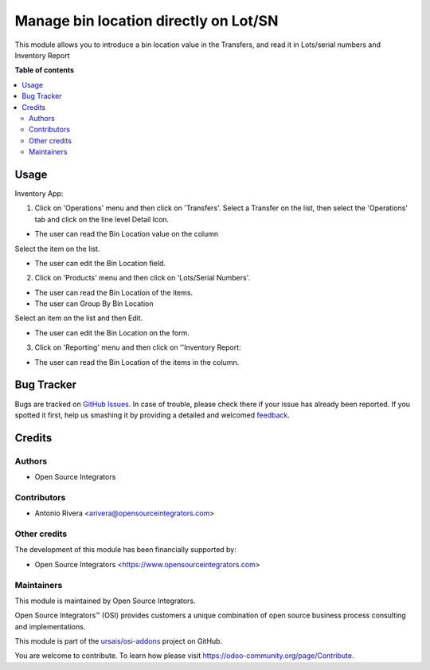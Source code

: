 ======================================
Manage bin location directly on Lot/SN
======================================

.. |badge1| image:: https://img.shields.io/badge/maturity-Beta-yellow.png
    :target: https://odoo-community.org/page/development-status
    :alt: Beta
.. |badge2| image:: https://img.shields.io/badge/licence-LGPL--3-blue.png
    :target: http://www.gnu.org/licenses/lgpl-3.0-standalone.html
    :alt: License: LGPL-3
.. |badge3| image:: https://img.shields.io/badge/github-ursais%2Fosi--addons-lightgray.png?logo=github
    :target: https://github.com/ursais/osi-addons/tree/14.0/documents_stock_production_lot
    :alt: ursais/osi-addons

|badge1| |badge2| |badge3|

This module allows you to introduce a bin location value in the Transfers, and read it in Lots/serial numbers and Inventory Report

**Table of contents**

.. contents::
   :local:

Usage
=====

Inventory App:

1) Click on 'Operations' menu and then click on 'Transfers'. Select a Transfer on the list, then select the 'Operations' tab and click on the line level Detail Icon.

* The user can read the Bin Location value on the column

Select the item on the list.

* The user can edit the Bin Location field.

2) Click on 'Products' menu and then click on 'Lots/Serial Numbers'.

* The user can read the Bin Location of the items.
* The user can Group By Bin Location

Select an item on the list and then Edit.

* The user can edit the Bin Location on the form.

3) Click on 'Reporting' menu and then click on ''Inventory Report:

* The user can read the Bin Location of the items in the column.

Bug Tracker
===========

Bugs are tracked on `GitHub Issues <https://github.com/ursais/osi-addons/issues>`_.
In case of trouble, please check there if your issue has already been reported.
If you spotted it first, help us smashing it by providing a detailed and welcomed
`feedback <https://github.com/ursais/osi-addons/issues/new?body=module:%20documents_stock_production_lot%0Aversion:%2014.0%0A%0A**Steps%20to%20reproduce**%0A-%20...%0A%0A**Current%20behavior**%0A%0A**Expected%20behavior**>`_.

Credits
=======

Authors
~~~~~~~

* Open Source Integrators

Contributors
~~~~~~~~~~~~

* Antonio Rivera <arivera@opensourceintegrators.com>

Other credits
~~~~~~~~~~~~~

The development of this module has been financially supported by:

* Open Source Integrators <https://www.opensourceintegrators.com>

Maintainers
~~~~~~~~~~~

This module is maintained by Open Source Integrators.

.. image:: https://github.com/ursais.png
   :alt: Open Source Integrators
   :target: https://opensourceintegrators.com

Open Source Integrators™ (OSI) provides customers a unique combination of open source
business process consulting and implementations.

This module is part of the `ursais/osi-addons <https://github.com/ursais/osi-addons/tree/14.0/documents_helpdesk>`_ project on GitHub.

You are welcome to contribute. To learn how please visit https://odoo-community.org/page/Contribute.
